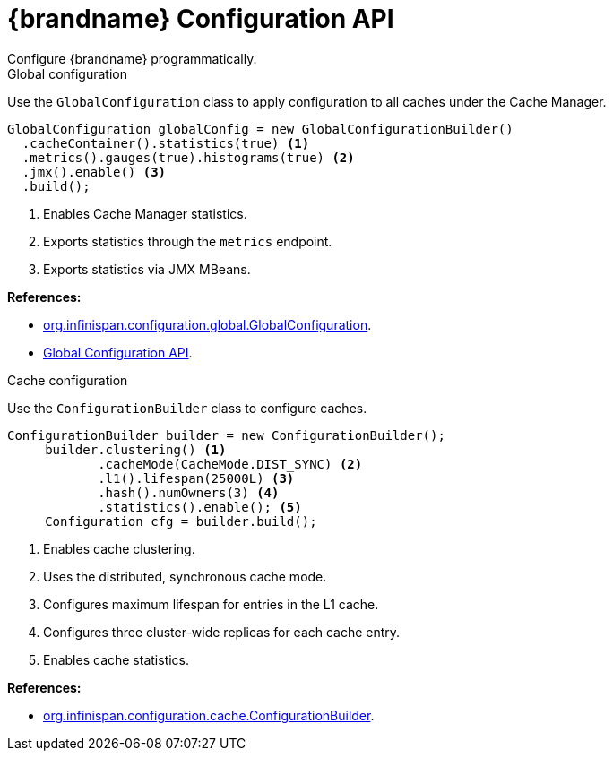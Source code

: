 [id='programmatic_objects-{context}']
= {brandname} Configuration API
Configure {brandname} programmatically.

.Global configuration
Use the `GlobalConfiguration` class to apply configuration to all caches
under the Cache Manager.

[source,java]
----
GlobalConfiguration globalConfig = new GlobalConfigurationBuilder()
  .cacheContainer().statistics(true) <1>
  .metrics().gauges(true).histograms(true) <2>
  .jmx().enable() <3>
  .build();
----

<1> Enables Cache Manager statistics.
<2> Exports statistics through the `metrics` endpoint.
<3> Exports statistics via JMX MBeans.

**References:**

* link:{javadocroot}/org/infinispan/configuration/global/GlobalConfiguration.html[org.infinispan.configuration.global.GlobalConfiguration].
* link:{javadocroot}/org/infinispan/configuration/global/package-summary.html[Global Configuration API].

.Cache configuration
Use the `ConfigurationBuilder` class to configure caches.

[source,java]
----
ConfigurationBuilder builder = new ConfigurationBuilder();
     builder.clustering() <1>
            .cacheMode(CacheMode.DIST_SYNC) <2>
            .l1().lifespan(25000L) <3>
            .hash().numOwners(3) <4>
            .statistics().enable(); <5>
     Configuration cfg = builder.build();
----

<1> Enables cache clustering.
<2> Uses the distributed, synchronous cache mode.
<3> Configures maximum lifespan for entries in the L1 cache.
<4> Configures three cluster-wide replicas for each cache entry.
<5> Enables cache statistics.

**References:**

* link:{javadocroot}/org/infinispan/configuration/cache/ConfigurationBuilder.html[org.infinispan.configuration.cache.ConfigurationBuilder].
